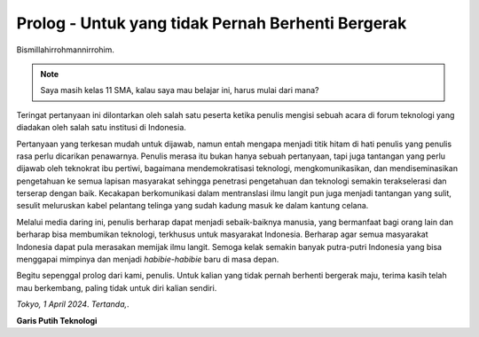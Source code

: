 Prolog - Untuk yang tidak Pernah Berhenti Bergerak
===================================================
Bismillahirrohmannirrohim.

.. note::
			Saya masih kelas 11 SMA, kalau saya mau belajar ini, harus mulai dari mana?

Teringat pertanyaan ini dilontarkan oleh salah satu peserta ketika penulis mengisi sebuah acara di forum teknologi yang diadakan oleh salah satu institusi di Indonesia.

Pertanyaan yang terkesan mudah untuk dijawab, namun entah mengapa menjadi titik hitam di hati penulis yang penulis rasa perlu dicarikan penawarnya. Penulis merasa itu bukan hanya sebuah pertanyaan, tapi juga tantangan yang perlu dijawab oleh teknokrat ibu pertiwi, bagaimana mendemokratisasi teknologi, mengkomunikasikan, dan mendiseminasikan pengetahuan ke semua lapisan masyarakat sehingga penetrasi pengetahuan dan teknologi semakin terakselerasi dan terserap dengan baik. Kecakapan berkomunikasi dalam mentranslasi ilmu langit pun juga menjadi tantangan yang sulit, sesulit meluruskan kabel pelantang telinga yang sudah kadung masuk ke dalam kantung celana.

Melalui media daring ini, penulis berharap dapat menjadi sebaik-baiknya manusia, yang bermanfaat bagi orang lain dan berharap bisa membumikan teknologi, terkhusus untuk masyarakat Indonesia. Berharap agar semua masyarakat Indonesia dapat pula merasakan memijak ilmu langit. Semoga kelak semakin banyak putra-putri Indonesia yang bisa menggapai mimpinya dan menjadi *habibie-habibie* baru di masa depan. 

Begitu sepenggal prolog dari kami, penulis. Untuk kalian yang tidak pernah berhenti bergerak maju, terima kasih telah mau berkembang, paling tidak untuk diri kalian sendiri.

*Tokyo, 1 April 2024*.
*Tertanda,*.


**Garis Putih Teknologi**